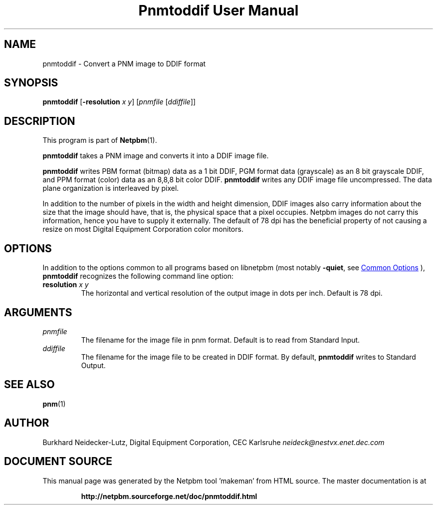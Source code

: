 \
.\" This man page was generated by the Netpbm tool 'makeman' from HTML source.
.\" Do not hand-hack it!  If you have bug fixes or improvements, please find
.\" the corresponding HTML page on the Netpbm website, generate a patch
.\" against that, and send it to the Netpbm maintainer.
.TH "Pnmtoddif User Manual" 1 "2003" "netpbm documentation"

.SH NAME

pnmtoddif - Convert a PNM image to DDIF format

.UN synopsis
.SH SYNOPSIS

\fBpnmtoddif\fP
[\fB-resolution\fP \fIx\fP \fIy\fP]
[\fIpnmfile\fP [\fIddiffile\fP]]

.UN description
.SH DESCRIPTION
.PP
This program is part of
.BR "Netpbm" (1)\c
\&.
.PP
\fBpnmtoddif\fP takes a PNM image and converts it into a DDIF image
file.
.PP
\fBpnmtoddif\fP writes PBM format (bitmap) data as a 1 bit DDIF,
PGM format data (grayscale) as an 8 bit grayscale DDIF, and PPM format
(color) data as an 8,8,8 bit color DDIF.  \fBpnmtoddif\fP writes any
DDIF image file uncompressed.  The data plane organization is
interleaved by pixel.
.PP
In addition to the number of pixels in the width and height
dimension, DDIF images also carry information about the size that the
image should have, that is, the physical space that a pixel occupies.
Netpbm images do not carry this information, hence you have to supply
it externally.  The default of 78 dpi has the beneficial property of
not causing a resize on most Digital Equipment Corporation color
monitors.

.UN options
.SH OPTIONS
.PP
In addition to the options common to all programs based on libnetpbm
(most notably \fB-quiet\fP, see 
.UR index.html#commonoptions
 Common Options
.UE
\&), \fBpnmtoddif\fP recognizes the following
command line option:


.TP
\fBresolution\fP \fIx\fP \fIy\fP
The horizontal and vertical resolution of the output image in dots
per inch.  Default is 78 dpi.



.UN arguments
.SH ARGUMENTS


.TP
\fIpnmfile\fP
The filename for the image file in pnm format.  Default is to
read from Standard Input.

.TP
\fIddiffile\fP
The filename for the image file to be created in DDIF format.  By
default, \fBpnmtoddif\fP writes to Standard Output.



.UN seealso
.SH SEE ALSO
.BR "pnm" (1)\c
\&

.UN author
.SH AUTHOR

Burkhard Neidecker-Lutz, Digital Equipment Corporation, CEC Karlsruhe
\fIneideck@nestvx.enet.dec.com\fP
.SH DOCUMENT SOURCE
This manual page was generated by the Netpbm tool 'makeman' from HTML
source.  The master documentation is at
.IP
.B http://netpbm.sourceforge.net/doc/pnmtoddif.html
.PP